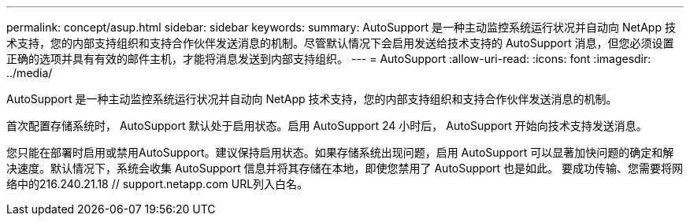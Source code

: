 ---
permalink: concept/asup.html 
sidebar: sidebar 
keywords:  
summary: AutoSupport 是一种主动监控系统运行状况并自动向 NetApp 技术支持，您的内部支持组织和支持合作伙伴发送消息的机制。尽管默认情况下会启用发送给技术支持的 AutoSupport 消息，但您必须设置正确的选项并具有有效的邮件主机，才能将消息发送到内部支持组织。 
---
= AutoSupport
:allow-uri-read: 
:icons: font
:imagesdir: ../media/


[role="lead"]
AutoSupport 是一种主动监控系统运行状况并自动向 NetApp 技术支持，您的内部支持组织和支持合作伙伴发送消息的机制。

首次配置存储系统时， AutoSupport 默认处于启用状态。启用 AutoSupport 24 小时后， AutoSupport 开始向技术支持发送消息。

您只能在部署时启用或禁用AutoSupport。建议保持启用状态。如果存储系统出现问题，启用 AutoSupport 可以显著加快问题的确定和解决速度。默认情况下，系统会收集 AutoSupport 信息并将其存储在本地，即使您禁用了 AutoSupport 也是如此。
要成功传输、您需要将网络中的216.240.21.18 // support.netapp.com URL列入白名。
